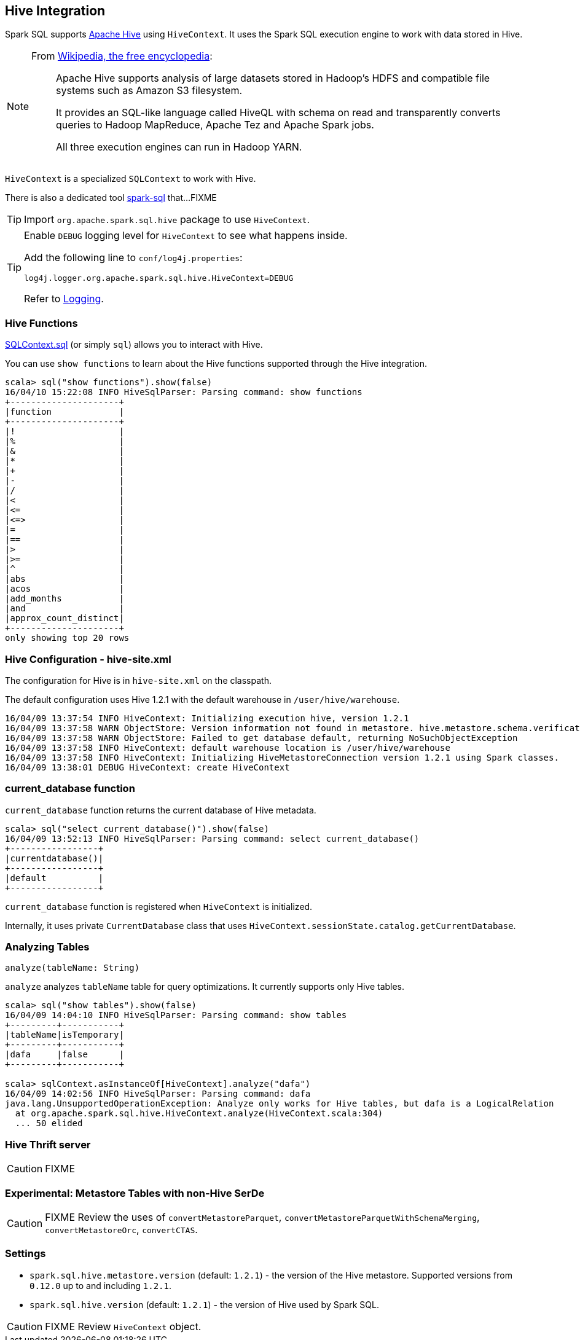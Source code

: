 == Hive Integration

Spark SQL supports http://hive.apache.org/[Apache Hive] using `HiveContext`. It uses the Spark SQL execution engine to work with data stored in Hive.

[NOTE]
====
From https://en.wikipedia.org/wiki/Apache_Hive[Wikipedia, the free encyclopedia]:

> Apache Hive supports analysis of large datasets stored in Hadoop's HDFS and compatible file systems such as Amazon S3 filesystem.
>
> It provides an SQL-like language called HiveQL with schema on read and transparently converts queries to Hadoop MapReduce, Apache Tez and Apache Spark jobs.
>
> All three execution engines can run in Hadoop YARN.
====

`HiveContext` is a specialized `SQLContext` to work with Hive.

There is also a dedicated tool link:spark-sql-spark-sql.adoc[spark-sql] that...FIXME

TIP: Import `org.apache.spark.sql.hive` package to use `HiveContext`.

[TIP]
====
Enable `DEBUG` logging level for `HiveContext` to see what happens inside.

Add the following line to `conf/log4j.properties`:

```
log4j.logger.org.apache.spark.sql.hive.HiveContext=DEBUG
```

Refer to link:spark-logging.adoc[Logging].
====

=== [[hive-functions]] Hive Functions

link:spark-sql-sqlcontext.adoc#sql[SQLContext.sql] (or simply `sql`) allows you to interact with Hive.

You can use `show functions` to learn about the Hive functions supported through the Hive integration.

```
scala> sql("show functions").show(false)
16/04/10 15:22:08 INFO HiveSqlParser: Parsing command: show functions
+---------------------+
|function             |
+---------------------+
|!                    |
|%                    |
|&                    |
|*                    |
|+                    |
|-                    |
|/                    |
|<                    |
|<=                   |
|<=>                  |
|=                    |
|==                   |
|>                    |
|>=                   |
|^                    |
|abs                  |
|acos                 |
|add_months           |
|and                  |
|approx_count_distinct|
+---------------------+
only showing top 20 rows
```

=== Hive Configuration - hive-site.xml

The configuration for Hive is in `hive-site.xml` on the classpath.

The default configuration uses Hive 1.2.1 with the default warehouse in `/user/hive/warehouse`.

```
16/04/09 13:37:54 INFO HiveContext: Initializing execution hive, version 1.2.1
16/04/09 13:37:58 WARN ObjectStore: Version information not found in metastore. hive.metastore.schema.verification is not enabled so recording the schema version 1.2.0
16/04/09 13:37:58 WARN ObjectStore: Failed to get database default, returning NoSuchObjectException
16/04/09 13:37:58 INFO HiveContext: default warehouse location is /user/hive/warehouse
16/04/09 13:37:58 INFO HiveContext: Initializing HiveMetastoreConnection version 1.2.1 using Spark classes.
16/04/09 13:38:01 DEBUG HiveContext: create HiveContext
```

=== current_database function

`current_database` function returns the current database of Hive metadata.

```
scala> sql("select current_database()").show(false)
16/04/09 13:52:13 INFO HiveSqlParser: Parsing command: select current_database()
+-----------------+
|currentdatabase()|
+-----------------+
|default          |
+-----------------+
```

`current_database` function is registered when `HiveContext` is initialized.

Internally, it uses private `CurrentDatabase` class that uses `HiveContext.sessionState.catalog.getCurrentDatabase`.

=== Analyzing Tables

[source, scala]
----
analyze(tableName: String)
----

`analyze` analyzes `tableName` table for query optimizations. It currently supports only Hive tables.

```
scala> sql("show tables").show(false)
16/04/09 14:04:10 INFO HiveSqlParser: Parsing command: show tables
+---------+-----------+
|tableName|isTemporary|
+---------+-----------+
|dafa     |false      |
+---------+-----------+

scala> sqlContext.asInstanceOf[HiveContext].analyze("dafa")
16/04/09 14:02:56 INFO HiveSqlParser: Parsing command: dafa
java.lang.UnsupportedOperationException: Analyze only works for Hive tables, but dafa is a LogicalRelation
  at org.apache.spark.sql.hive.HiveContext.analyze(HiveContext.scala:304)
  ... 50 elided
```

=== Hive Thrift server

CAUTION: FIXME

=== Experimental: Metastore Tables with non-Hive SerDe

CAUTION: FIXME Review the uses of `convertMetastoreParquet`, `convertMetastoreParquetWithSchemaMerging`, `convertMetastoreOrc`, `convertCTAS`.

=== [[settings]] Settings

* `spark.sql.hive.metastore.version` (default: `1.2.1`) - the version of the Hive metastore. Supported versions from `0.12.0` up to and including `1.2.1`.

* `spark.sql.hive.version` (default: `1.2.1`) - the version of Hive used by Spark SQL.

CAUTION: FIXME Review `HiveContext` object.
